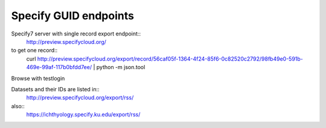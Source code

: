 
Specify GUID endpoints
----------------------

Specify7 server with single record export endpoint::
  http://preview.specifycloud.org/

to get one record::
  curl http://preview.specifycloud.org/export/record/56caf05f-1364-4f24-85f6-0c82520c2792/98fb49e0-591b-469e-99af-117b0bfdd7ee/ \
  | python -m json.tool
  
Browse with testlogin

Datasets and their IDs are listed in:: 
  http://preview.specifycloud.org/export/rss/
  
also::
  https://ichthyology.specify.ku.edu/export/rss/